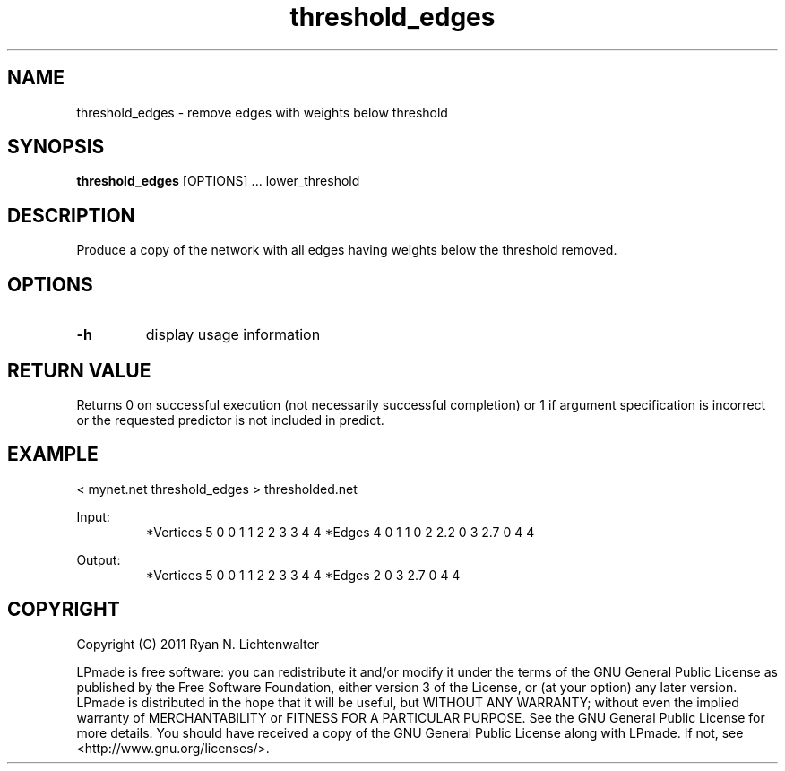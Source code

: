 .TH threshold_edges 1 "June 20, 2011" "version 1.0" "LPmade User Commands"
.SH NAME
threshold_edges \- remove edges with weights below threshold
.SH SYNOPSIS
.B threshold_edges
[OPTIONS] ...
lower_threshold
.SH DESCRIPTION
Produce a copy of the network with all edges having weights below the threshold removed.
.SH OPTIONS
.TP
.B \-h
display usage information
.SH RETURN VALUE
Returns 0 on successful execution (not necessarily successful completion) or 1 if argument specification is incorrect or the requested predictor is not included in predict.
.SH EXAMPLE
.PP
< mynet.net threshold_edges > thresholded.net
.PP
Input:
.RS
*Vertices 5
0 0
1 1
2 2
3 3
4 4
*Edges 4
0 1 1
0 2 2.2
0 3 2.7
0 4 4
.RE
.PP
Output:
.RS
*Vertices 5
0 0
1 1
2 2
3 3
4 4
*Edges 2
0 3 2.7
0 4 4
.RE
.SH COPYRIGHT
.PP
Copyright (C) 2011 Ryan N. Lichtenwalter
.PP
LPmade is free software: you can redistribute it and/or modify it under the terms of the GNU General Public License as published by the Free Software Foundation, either version 3 of the License, or (at your option) any later version. LPmade is distributed in the hope that it will be useful, but WITHOUT ANY WARRANTY; without even the implied warranty of MERCHANTABILITY or FITNESS FOR A PARTICULAR PURPOSE. See the GNU General Public License for more details. You should have received a copy of the GNU General Public License along with LPmade. If not, see <http://www.gnu.org/licenses/>.

